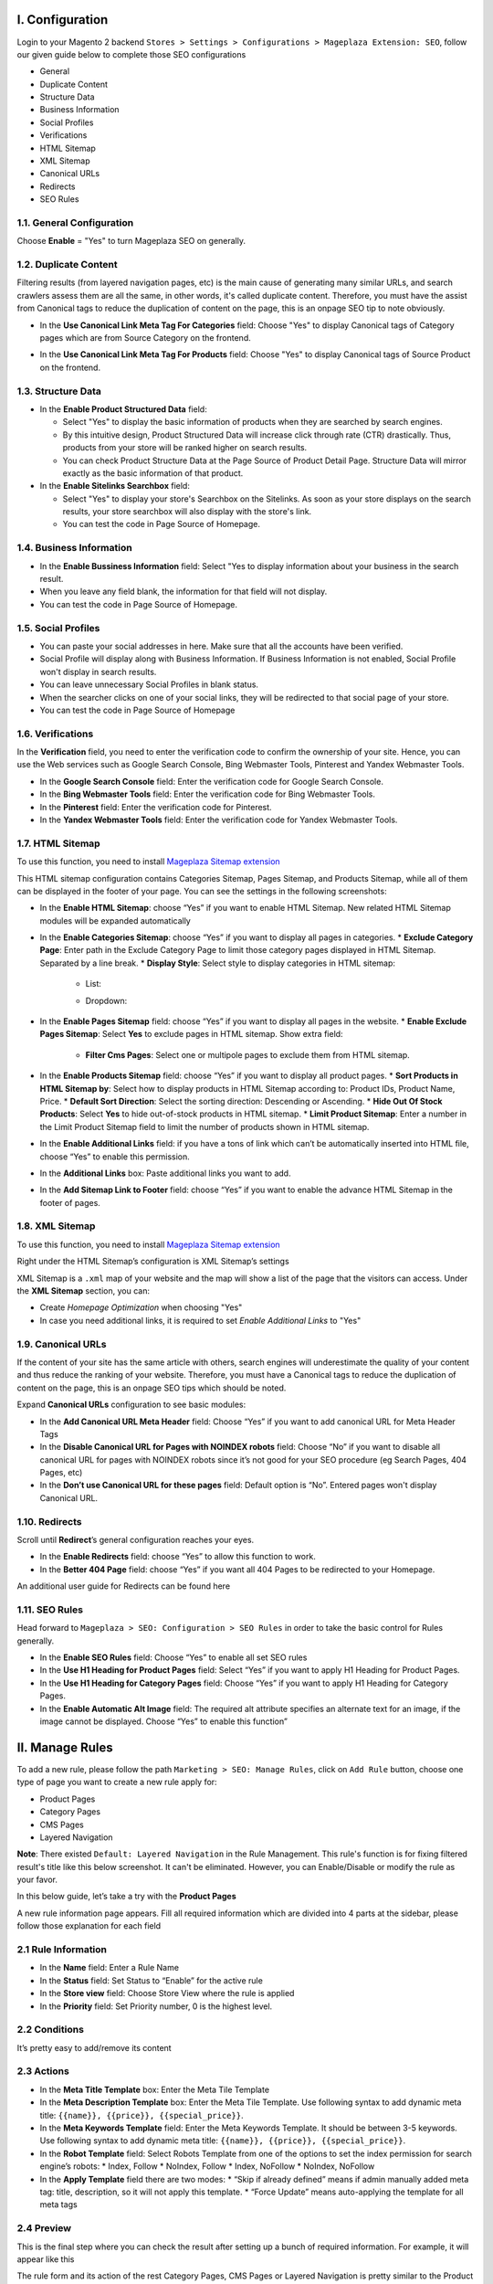 I. Configuration 
******
Login to your Magento 2 backend ``Stores > Settings > Configurations > Mageplaza Extension: SEO``, follow our given guide below to complete those SEO configurations

* General
* Duplicate Content
* Structure Data
* Business Information
* Social Profiles
* Verifications
* HTML Sitemap
* XML Sitemap
* Canonical URLs
* Redirects
* SEO Rules

1.1. General Configuration
-----

Choose **Enable** = "Yes" to turn Mageplaza SEO on generally.

.. image:: https://i.imgur.com/lKwEQTy.png

1.2. Duplicate Content
-----
Filtering results (from layered navigation pages, etc) is the main cause of generating many similar URLs, and search crawlers assess them are all the same, in other words, it's called duplicate content. Therefore, you must have the assist from Canonical tags to reduce the duplication of content on the page, this is an onpage SEO tip to note obviously.

.. image:: https://i.imgur.com/KH3mlP6.png

* In the **Use Canonical Link Meta Tag For Categories** field: Choose "Yes" to display Canonical tags of Category pages which are from Source Category on the frontend.

.. image:: https://i.imgur.com/J9NZ3O3.png

* In the **Use Canonical Link Meta Tag For Products** field: Choose "Yes" to display Canonical tags of Source Product on the frontend.

.. image:: https://i.imgur.com/5fqHgqY.png

1.3. Structure Data
-----

.. image:: https://i.imgur.com/5kNGITM.png

* In the **Enable Product Structured Data** field:
  
  * Select "Yes" to display the basic information of products when they are searched by search engines.
  * By this intuitive design, Product Structured Data will increase click through rate (CTR) drastically. Thus, products from your store will be ranked higher on search results.
  * You can check Product Structure Data at the Page Source of Product Detail Page. Structure Data will mirror exactly as the basic information of that product.

* In the **Enable Sitelinks Searchbox** field:
  
  * Select "Yes" to display your store's Searchbox on the Sitelinks. As soon as your store displays on the search results, your store searchbox will also display with the store's link.
  * You can test the code in Page Source of Homepage.

1.4. Business Information
-----

.. image:: https://i.imgur.com/pLWFVE5.png

* In the **Enable Bussiness Information** field: Select "Yes to display information about your business in the search result.
* When you leave any field blank, the information for that field will not display.
* You can test the code in Page Source of Homepage.

1.5. Social Profiles 
-----

.. image:: https://i.imgur.com/35Y5jdw.png

* You can paste your social addresses in here. Make sure that all the accounts have been verified.
* Social Profile will display along with Business Information. If Business Information is not enabled, Social Profile won't display in search results.
* You can leave unnecessary Social Profiles in blank status. 
* When the searcher clicks on one of your social links, they will be redirected to that social page of your store.
* You can test the code in Page Source of Homepage

1.6. Verifications
-----

In the **Verification** field, you need to enter the verification code to confirm the ownership of your site. Hence, you can use the Web services such as Google Search Console, Bing Webmaster Tools, Pinterest and Yandex Webmaster Tools.

.. image:: https://i.imgur.com/DNu7Rba.png

* In the **Google Search Console** field: Enter the verification code for Google Search Console.
* In the **Bing Webmaster Tools** field: Enter the verification code for Bing Webmaster Tools.
* In the **Pinterest** field: Enter the verification code for Pinterest.
* In the **Yandex Webmaster Tools** field: Enter the verification code for Yandex Webmaster Tools.

1.7. HTML Sitemap
-----
To use this function, you need to install `Mageplaza Sitemap extension <https://www.mageplaza.com/magento-2-google-sitemap/>`_

This HTML sitemap configuration contains Categories Sitemap, Pages Sitemap, and Products Sitemap, while all of them can be displayed in the footer of your page. You can see the settings in the following screenshots:

.. image:: https://i.imgur.com/Pj8WzTr.png

.. image:: https://i.imgur.com/Q38lsXD.png

* In the **Enable HTML Sitemap**: choose “Yes” if you want to enable HTML Sitemap. New related HTML Sitemap modules will be expanded automatically
* In the **Enable Categories Sitemap**: choose “Yes” if you want to display all pages in categories.
  * **Exclude Category Page**: Enter path in the Exclude Category Page to limit those category pages displayed in HTML Sitemap. Separated by a line break.
  * **Display Style**: Select style to display categories in HTML sitemap:
    * List:
    
    .. image:: https://i.imgur.com/Y9rYq1m.png
    
    * Dropdown:
    
    .. image:: https://i.imgur.com/CNE7TrY.png
    
* In the **Enable Pages Sitemap** field:  choose “Yes” if you want to display all pages in the website.
  * **Enable Exclude Pages Sitemap**: Select **Yes** to exclude pages in HTML sitemap. Show extra field:
    * **Filter Cms Pages**: Select one or multipole pages to exclude them from HTML sitemap.
* In the **Enable Products Sitemap** field: choose “Yes” if you want to display all product pages.
  * **Sort Products in HTML Sitemap by**: Select how to display products in HTML Sitemap according to: Product IDs, Product Name, Price.
  * **Default Sort Direction**: Select the sorting direction: Descending or Ascending.
  * **Hide Out Of Stock Products**:  Select **Yes** to hide out-of-stock products in HTML sitemap.
  * **Limit Product Sitemap**: Enter a number in the Limit Product Sitemap field to limit the number of products shown in HTML sitemap.
* In the **Enable Additional Links** field: if you have a tons of link which can’t be automatically inserted into HTML file, choose “Yes” to enable this permission.
* In the **Additional Links** box: Paste additional links you want to add.
* In the **Add Sitemap Link to Footer** field: choose “Yes” if you want to enable the advance HTML Sitemap in the footer of pages.

1.8. XML Sitemap
-----
To use this function, you need to install `Mageplaza Sitemap extension <https://www.mageplaza.com/magento-2-google-sitemap/>`_

Right under the HTML Sitemap’s configuration is XML Sitemap’s settings

.. image:: https://i.imgur.com/CtlcZHQ.png

XML Sitemap is a ``.xml`` map of your website and the map will show a list of the page that the visitors can access. Under the **XML Sitemap** section, you can:

* Create `Homepage Optimization` when choosing "Yes"
* In case you need additional links, it is required to set `Enable Additional Links` to "Yes"

1.9. Canonical URLs
-----
If the content of your site has the same article with others, search engines will underestimate the quality of your content and thus reduce the ranking of your website. Therefore, you must have a Canonical tags to reduce the duplication of content on the page, this is an onpage SEO tips which should be noted.

Expand **Canonical URLs** configuration to see basic modules:

.. image:: https://i.imgur.com/JaBXSnr.jpg

* In the **Add Canonical URL Meta Header** field: Choose “Yes” if you want to add canonical URL for Meta Header Tags
* In the **Disable Canonical URL for Pages with NOINDEX robots** field: Choose “No” if you want to disable all canonical URL for pages with NOINDEX robots since it’s not good for your SEO procedure (eg Search Pages, 404 Pages, etc)
* In the **Don’t use Canonical URL for these pages** field: Default option is “No”. Entered pages won't display Canonical URL.

1.10. Redirects
-----
Scroll until **Redirect**’s general configuration reaches your eyes.

.. image:: https://i.imgur.com/oP8H7hC.jpg

* In the **Enable Redirects** field: choose “Yes” to allow this function to work.
* In the **Better 404 Page** field: choose “Yes” if you want all 404 Pages to be redirected to your Homepage.

An additional user guide for Redirects can be found here 

1.11. SEO Rules
-----
Head forward to ``Mageplaza > SEO: Configuration > SEO Rules`` in order to take the basic control for Rules generally.

.. image:: https://i.imgur.com/igYOR62.jpg

* In the **Enable SEO Rules** field: Choose “Yes” to enable all set SEO rules
* In the **Use H1 Heading for Product Pages** field: Select “Yes” if you want to apply H1 Heading for Product Pages.
* In the **Use H1 Heading for Category Pages** field: Choose “Yes” if you want to apply H1 Heading for Category Pages.
* In the **Enable Automatic Alt Image** field: The required alt attribute specifies an alternate text for an image, if the image cannot be displayed. Choose “Yes” to enable this function”

II. Manage Rules
******
To add a new rule, please follow the path ``Marketing > SEO: Manage Rules``, click on ``Add Rule`` button, choose one type of page you want to create a new rule apply for:

* Product Pages
* Category Pages
* CMS Pages
* Layered Navigation 

**Note**: There existed ``Default: Layered Navigation`` in the Rule Management. This rule's function is for fixing filtered result's title like this below screenshot. It can't be eliminated. However, you can Enable/Disable or modify the rule as your favor. 

.. image:: https://i.imgur.com/kgZfntk.png

In this below guide, let’s take a try with the **Product Pages**

.. image:: https://i.imgur.com/dJNKqIl.gif

A new rule information page appears. Fill all required information which are divided into 4 parts at the sidebar, please follow those explanation for each field 

2.1 Rule Information
----- 

.. image:: https://i.imgur.com/kYi9UcX.jpg

* In the **Name** field: Enter a Rule Name
* In the **Status** field: Set Status to “Enable” for the active rule
* In the **Store view** field: Choose Store View where the rule is applied
* In the **Priority** field: Set Priority number, 0 is the highest level.

2.2 Conditions
-----

It’s pretty easy to add/remove its content

.. image:: https://i.imgur.com/lq7XKY8.gif

2.3 Actions
-----

.. image:: https://i.imgur.com/VpRSaln.jpg

* In the **Meta Title Template** box: Enter the Meta Tile Template
* In the **Meta Description Template** box: Enter the Meta Tile Template. Use following syntax to add dynamic meta title: ``{{name}}, {{price}}, {{special_price}}``.
* In the **Meta Keywords Template** field: Enter the Meta Keywords Template. It should be between 3-5 keywords. Use following syntax to add dynamic meta title: ``{{name}}, {{price}}, {{special_price}}``.
* In the **Robot Template** field: Select Robots Template from one of the options to set the index permission for search engine’s robots:
  * Index, Follow
  * NoIndex, Follow
  * Index, NoFollow
  * NoIndex, NoFollow
* In the **Apply Template** field there are two modes:
  * “Skip if already defined” means if admin manually added meta tag: title, description, so it will not apply this template.
  * “Force Update” means auto-applying the template for all meta tags

2.4 Preview
-----
This is the final step where you can check the result after setting up a bunch of required information. For example, it will appear like this

.. image:: https://i.imgur.com/Lkf36y2.png


The rule form and its action of the rest Category Pages, CMS Pages or Layered Navigation is pretty similar to the Product Page’s form

Editing template rule form is the same with creating a new one. At ``Marketing > SEO: Manage Rules`` choose **Edit** the rule you want to alter. Remember to clicl on ``Apply Rules``every time you edit a rule to apply it properly.

III. SEO Tools 
******
This add-on tool will assist SEO extension in assessing and marking which and how to perform the structured data at the best for SEO progress. You can have a general review for the SEO analysis at the Product Page, Category Page and CMS Page.

For example with a product:

* Go to ``Product > Catalog``, choose **Edit** a random one.
* Choose ``PageSpeed Insight`` 

.. image:: https://i.imgur.com/f4hqh4d.png

* The page will be directed to SEO Tool page for the check execution.

.. image:: https://i.imgur.com/jJmJzVa.png

* After the checking done, SEO Tool will show assessed results of that product page's SEO. 

.. image:: https://i.imgur.com/DjJDC4V.png

* Apply the same action with Category Page and CMS Page.

IV. SEO URL
******
Basically, one of the most important search engine optiomization techniques is using SEO-friendly URL.

.. image:: https://i.imgur.com/o7NhZar.png

* Select **Yes** to enable SEO URL.




